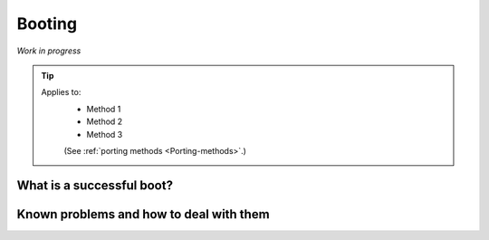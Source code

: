 .. _Boot:

Booting
=======

*Work in progress*

.. Tip::
    Applies to:
        * Method 1
        * Method 2
        * Method 3

        (See :ref:`porting methods <Porting-methods>`.)

What is a successful boot?
--------------------------

Known problems and how to deal with them
----------------------------------------